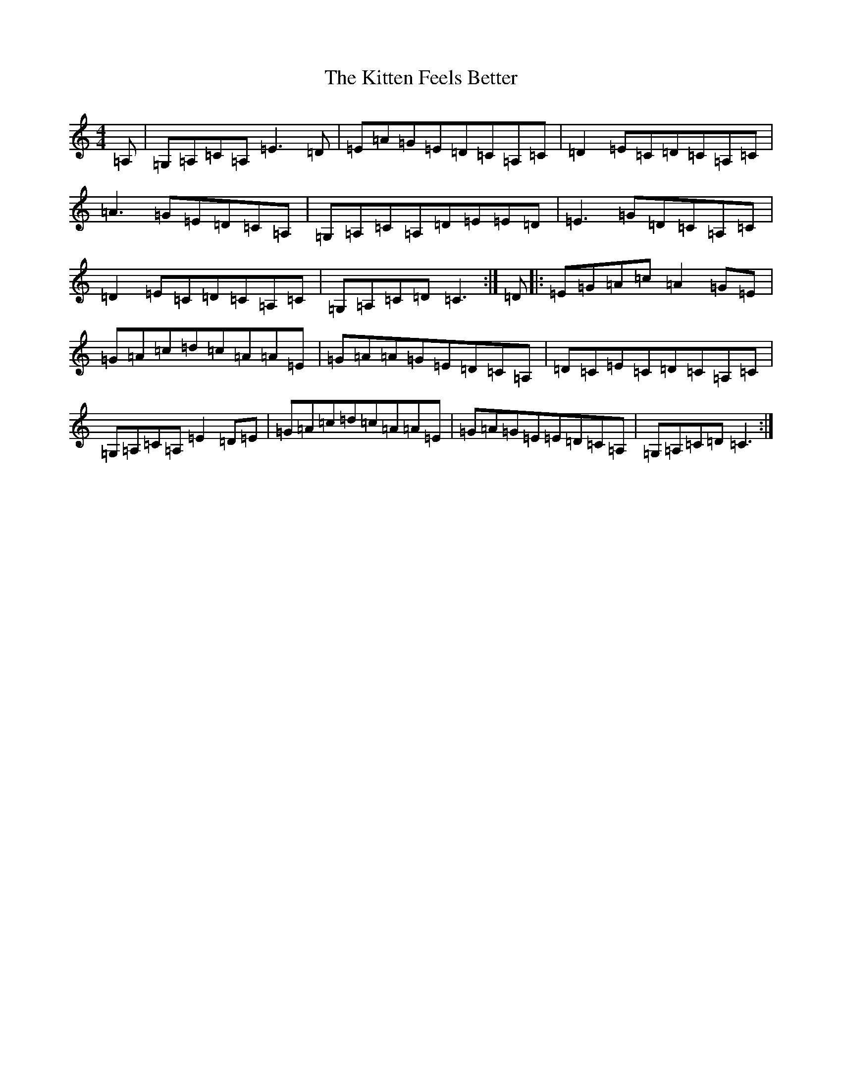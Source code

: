 X: 11607
T: Kitten Feels Better, The
S: https://thesession.org/tunes/8295#setting19445
Z: G Major
R: reel
M: 4/4
L: 1/8
K: C Major
=A,|=G,=A,=C=A,=E3=D|=E=A=G=E=D=C=A,=C|=D2=E=C=D=C=A,=C|=A3=G=E=D=C=A,|=G,=A,=C=A,=D=E=E=D|=E3=G=D=C=A,=C|=D2=E=C=D=C=A,=C|=G,=A,=C=D=C3:|=D|:=E=G=A=c=A2=G=E|=G=A=c=d=c=A=A=E|=G=A=A=G=E=D=C=A,|=D=C=E=C=D=C=A,=C|=G,=A,=C=A,=E2=D=E|=G=A=c=d=c=A=A=E|=G=A=G=E=E=D=C=A,|=G,=A,=C=D=C3:|